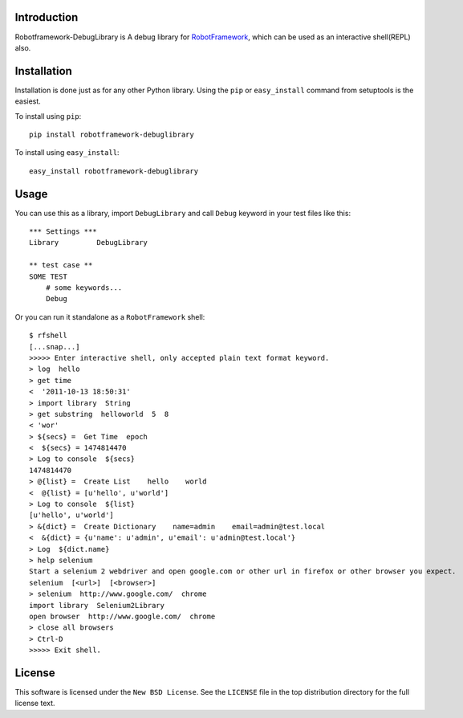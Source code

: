 Introduction
============

Robotframework-DebugLibrary is A debug library for `RobotFramework`_, which can be used as an interactive shell(REPL) also.

.. _`RobotFramework`: http://robotframework.org/

Installation
============

Installation is done just as for any other Python library. Using the ``pip`` or
``easy_install`` command from setuptools is the easiest.

To install using ``pip``::

    pip install robotframework-debuglibrary

To install using ``easy_install``::

    easy_install robotframework-debuglibrary

Usage
=====

You can use this as a library, import ``DebugLibrary`` and call ``Debug`` keyword in your test files like this::

    *** Settings ***
    Library         DebugLibrary

    ** test case **
    SOME TEST
        # some keywords...
        Debug

Or you can run it standalone as a ``RobotFramework`` shell::

    $ rfshell
    [...snap...]
    >>>>> Enter interactive shell, only accepted plain text format keyword.
    > log  hello
    > get time
    <  '2011-10-13 18:50:31'
    > import library  String
    > get substring  helloworld  5  8
    < 'wor'
    > ${secs} =  Get Time  epoch
    <  ${secs} = 1474814470
    > Log to console  ${secs}
    1474814470
    > @{list} =  Create List    hello    world
    <  @{list} = [u'hello', u'world']
    > Log to console  ${list}
    [u'hello', u'world']
    > &{dict} =  Create Dictionary    name=admin    email=admin@test.local
    <  &{dict} = {u'name': u'admin', u'email': u'admin@test.local'}
    > Log  ${dict.name}
    > help selenium
    Start a selenium 2 webdriver and open google.com or other url in firefox or other browser you expect.
    selenium  [<url>]  [<browser>]
    > selenium  http://www.google.com/  chrome
    import library  Selenium2Library
    open browser  http://www.google.com/  chrome
    > close all browsers
    > Ctrl-D
    >>>>> Exit shell.

License
=======

This software is licensed under the ``New BSD License``. See the ``LICENSE``
file in the top distribution directory for the full license text.

.. # vim: syntax=rst expandtab tabstop=4 shiftwidth=4 shiftround


